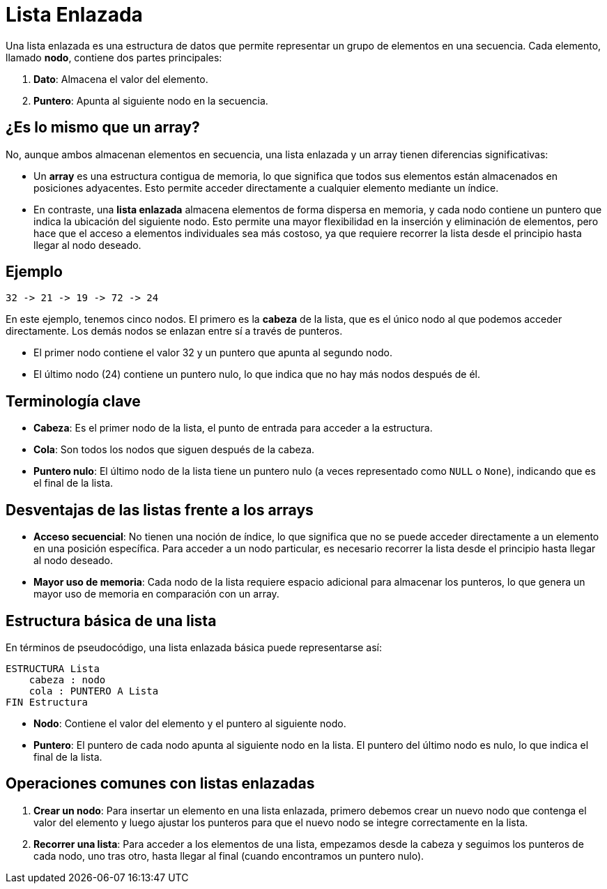 = Lista Enlazada

Una lista enlazada es una estructura de datos que permite representar un grupo de elementos en una secuencia. Cada elemento, llamado *nodo*, contiene dos partes principales:

1. **Dato**: Almacena el valor del elemento.
2. **Puntero**: Apunta al siguiente nodo en la secuencia.

== ¿Es lo mismo que un array?

No, aunque ambos almacenan elementos en secuencia, una lista enlazada y un array tienen diferencias significativas:

* Un *array* es una estructura contigua de memoria, lo que significa que todos sus elementos están almacenados en posiciones adyacentes. Esto permite acceder directamente a cualquier elemento mediante un índice.
* En contraste, una *lista enlazada* almacena elementos de forma dispersa en memoria, y cada nodo contiene un puntero que indica la ubicación del siguiente nodo. Esto permite una mayor flexibilidad en la inserción y eliminación de elementos, pero hace que el acceso a elementos individuales sea más costoso, ya que requiere recorrer la lista desde el principio hasta llegar al nodo deseado.

== Ejemplo

[source]
----
32 -> 21 -> 19 -> 72 -> 24
----

En este ejemplo, tenemos cinco nodos. El primero es la *cabeza* de la lista, que es el único nodo al que podemos acceder directamente. Los demás nodos se enlazan entre sí a través de punteros.

* El primer nodo contiene el valor 32 y un puntero que apunta al segundo nodo.
* El último nodo (24) contiene un puntero nulo, lo que indica que no hay más nodos después de él.

== Terminología clave

* *Cabeza*: Es el primer nodo de la lista, el punto de entrada para acceder a la estructura.
* *Cola*: Son todos los nodos que siguen después de la cabeza.
* *Puntero nulo*: El último nodo de la lista tiene un puntero nulo (a veces representado como `NULL` o `None`), indicando que es el final de la lista.

== Desventajas de las listas frente a los arrays

* *Acceso secuencial*: No tienen una noción de índice, lo que significa que no se puede acceder directamente a un elemento en una posición específica. Para acceder a un nodo particular, es necesario recorrer la lista desde el principio hasta llegar al nodo deseado.
* *Mayor uso de memoria*: Cada nodo de la lista requiere espacio adicional para almacenar los punteros, lo que genera un mayor uso de memoria en comparación con un array.

== Estructura básica de una lista

En términos de pseudocódigo, una lista enlazada básica puede representarse así:

[source]
----
ESTRUCTURA Lista
    cabeza : nodo
    cola : PUNTERO A Lista
FIN Estructura
----

* *Nodo*: Contiene el valor del elemento y el puntero al siguiente nodo.
* *Puntero*: El puntero de cada nodo apunta al siguiente nodo en la lista. El puntero del último nodo es nulo, lo que indica el final de la lista.

== Operaciones comunes con listas enlazadas

1. *Crear un nodo*: Para insertar un elemento en una lista enlazada, primero debemos crear un nuevo nodo que contenga el valor del elemento y luego ajustar los punteros para que el nuevo nodo se integre correctamente en la lista.
   
2. *Recorrer una lista*: Para acceder a los elementos de una lista, empezamos desde la cabeza y seguimos los punteros de cada nodo, uno tras otro, hasta llegar al final (cuando encontramos un puntero nulo).

